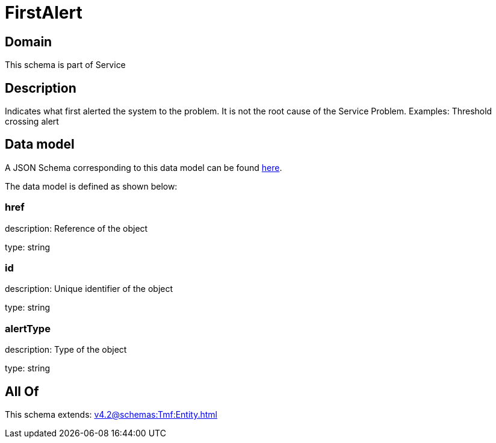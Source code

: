 = FirstAlert

[#domain]
== Domain

This schema is part of Service

[#description]
== Description

Indicates what first alerted the system to the problem. It is not the root cause of the Service Problem. Examples: Threshold crossing alert


[#data_model]
== Data model

A JSON Schema corresponding to this data model can be found https://tmforum.org[here].

The data model is defined as shown below:


=== href
description: Reference of the object

type: string


=== id
description: Unique identifier of the object

type: string


=== alertType
description: Type of the object

type: string


[#all_of]
== All Of

This schema extends: xref:v4.2@schemas:Tmf:Entity.adoc[]
